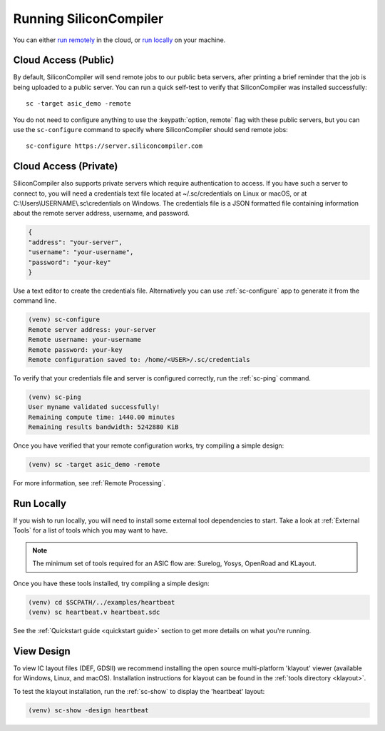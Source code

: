 
Running SiliconCompiler
------------------------------

You can either `run remotely`_ in the cloud, or `run locally`_ on your machine.

.. _run remotely:

Cloud Access (Public)
^^^^^^^^^^^^^^^^^^^^^

By default, SiliconCompiler will send remote jobs to our public beta servers, after printing a brief reminder that the job is being uploaded to a public server. You can run a quick self-test to verify that SiliconCompiler was installed successfully::

    sc -target asic_demo -remote

You do not need to configure anything to use the :keypath:`option, remote` flag with these public servers, but you can use the ``sc-configure`` command to specify where SiliconCompiler should send remote jobs::

    sc-configure https://server.siliconcompiler.com

Cloud Access (Private)
^^^^^^^^^^^^^^^^^^^^^^

SiliconCompiler also supports private servers which require authentication to access. If you have such a server to connect to, you will need a credentials text file located at ~/.sc/credentials on Linux or macOS, or at C:\\Users\\USERNAME\\.sc\\credentials on Windows. The credentials file is a JSON formatted file containing information about the remote server address, username, and password.

.. code-block:: json

   {
   "address": "your-server",
   "username": "your-username",
   "password": "your-key"
   }

Use a text editor to create the credentials file. Alternatively you can use :ref:`sc-configure` app to generate it from the command line.

.. code-block:: console

  (venv) sc-configure
  Remote server address: your-server
  Remote username: your-username
  Remote password: your-key
  Remote configuration saved to: /home/<USER>/.sc/credentials

To verify that your credentials file and server is configured correctly, run the :ref:`sc-ping` command.

.. code-block:: console

  (venv) sc-ping
  User myname validated successfully!
  Remaining compute time: 1440.00 minutes
  Remaining results bandwidth: 5242880 KiB

Once you have verified that your remote configuration works, try compiling a simple design:

.. code-block:: bash

   (venv) sc -target asic_demo -remote

For more information, see :ref:`Remote Processing`.

.. _run locally:

Run Locally
^^^^^^^^^^^

If you wish to run locally, you will need to install some external tool dependencies to start. Take a look at :ref:`External Tools` for a list of tools which you may want to have.

.. note::

   The minimum set of tools required for an ASIC flow are: Surelog, Yosys, OpenRoad and KLayout.

Once you have these tools installed, try compiling a simple design:

.. code-block:: bash

    (venv) cd $SCPATH/../examples/heartbeat
    (venv) sc heartbeat.v heartbeat.sdc

See the :ref:`Quickstart guide <quickstart guide>` section to get more details on what you're running.


View Design
^^^^^^^^^^^

To view IC layout files (DEF, GDSII) we recommend installing the open source multi-platform 'klayout' viewer (available for Windows, Linux, and macOS). Installation instructions for klayout can be found in the :ref:`tools directory <klayout>`.

To test the klayout installation, run the :ref:`sc-show` to display the 'heartbeat' layout:

.. code-block:: bash

   (venv) sc-show -design heartbeat
